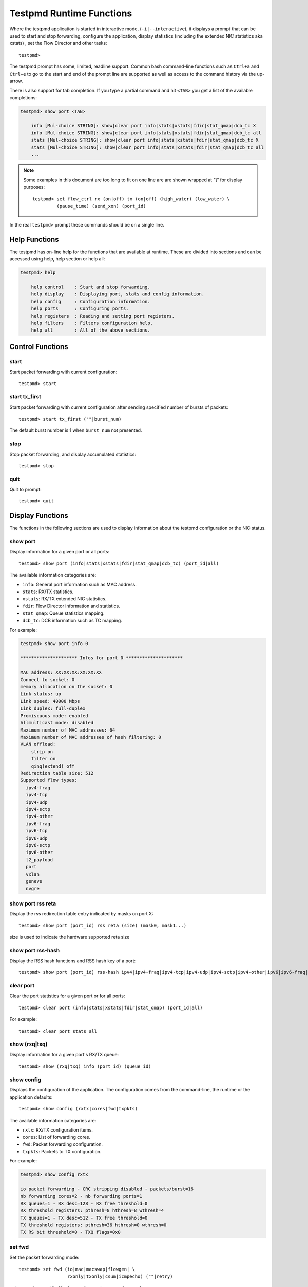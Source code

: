 ..  BSD LICENSE
    Copyright(c) 2010-2016 Intel Corporation. All rights reserved.
    All rights reserved.

    Redistribution and use in source and binary forms, with or without
    modification, are permitted provided that the following conditions
    are met:

    * Redistributions of source code must retain the above copyright
    notice, this list of conditions and the following disclaimer.
    * Redistributions in binary form must reproduce the above copyright
    notice, this list of conditions and the following disclaimer in
    the documentation and/or other materials provided with the
    distribution.
    * Neither the name of Intel Corporation nor the names of its
    contributors may be used to endorse or promote products derived
    from this software without specific prior written permission.

    THIS SOFTWARE IS PROVIDED BY THE COPYRIGHT HOLDERS AND CONTRIBUTORS
    "AS IS" AND ANY EXPRESS OR IMPLIED WARRANTIES, INCLUDING, BUT NOT
    LIMITED TO, THE IMPLIED WARRANTIES OF MERCHANTABILITY AND FITNESS FOR
    A PARTICULAR PURPOSE ARE DISCLAIMED. IN NO EVENT SHALL THE COPYRIGHT
    OWNER OR CONTRIBUTORS BE LIABLE FOR ANY DIRECT, INDIRECT, INCIDENTAL,
    SPECIAL, EXEMPLARY, OR CONSEQUENTIAL DAMAGES (INCLUDING, BUT NOT
    LIMITED TO, PROCUREMENT OF SUBSTITUTE GOODS OR SERVICES; LOSS OF USE,
    DATA, OR PROFITS; OR BUSINESS INTERRUPTION) HOWEVER CAUSED AND ON ANY
    THEORY OF LIABILITY, WHETHER IN CONTRACT, STRICT LIABILITY, OR TORT
    (INCLUDING NEGLIGENCE OR OTHERWISE) ARISING IN ANY WAY OUT OF THE USE
    OF THIS SOFTWARE, EVEN IF ADVISED OF THE POSSIBILITY OF SUCH DAMAGE.

.. _testpmd_runtime:

Testpmd Runtime Functions
=========================

Where the testpmd application is started in interactive mode, (``-i|--interactive``),
it displays a prompt that can be used to start and stop forwarding,
configure the application, display statistics (including the extended NIC
statistics aka xstats) , set the Flow Director and other tasks::

   testpmd>

The testpmd prompt has some, limited, readline support.
Common bash command-line functions such as ``Ctrl+a`` and ``Ctrl+e`` to go to the start and end of the prompt line are supported
as well as access to the command history via the up-arrow.

There is also support for tab completion.
If you type a partial command and hit ``<TAB>`` you get a list of the available completions:

.. code-block:: console

   testpmd> show port <TAB>

       info [Mul-choice STRING]: show|clear port info|stats|xstats|fdir|stat_qmap|dcb_tc X
       info [Mul-choice STRING]: show|clear port info|stats|xstats|fdir|stat_qmap|dcb_tc all
       stats [Mul-choice STRING]: show|clear port info|stats|xstats|fdir|stat_qmap|dcb_tc X
       stats [Mul-choice STRING]: show|clear port info|stats|xstats|fdir|stat_qmap|dcb_tc all
       ...


.. note::

   Some examples in this document are too long to fit on one line are are shown wrapped at `"\\"` for display purposes::

      testpmd> set flow_ctrl rx (on|off) tx (on|off) (high_water) (low_water) \
               (pause_time) (send_xon) (port_id)

In the real ``testpmd>`` prompt these commands should be on a single line.

Help Functions
--------------

The testpmd has on-line help for the functions that are available at runtime.
These are divided into sections and can be accessed using help, help section or help all:

.. code-block:: console

   testpmd> help

       help control    : Start and stop forwarding.
       help display    : Displaying port, stats and config information.
       help config     : Configuration information.
       help ports      : Configuring ports.
       help registers  : Reading and setting port registers.
       help filters    : Filters configuration help.
       help all        : All of the above sections.


Control Functions
-----------------

start
~~~~~

Start packet forwarding with current configuration::

   testpmd> start

start tx_first
~~~~~~~~~~~~~~

Start packet forwarding with current configuration after sending specified number of bursts of packets::

   testpmd> start tx_first (""|burst_num)

The default burst number is 1 when ``burst_num`` not presented.

stop
~~~~

Stop packet forwarding, and display accumulated statistics::

   testpmd> stop

quit
~~~~

Quit to prompt::

   testpmd> quit


Display Functions
-----------------

The functions in the following sections are used to display information about the
testpmd configuration or the NIC status.

show port
~~~~~~~~~

Display information for a given port or all ports::

   testpmd> show port (info|stats|xstats|fdir|stat_qmap|dcb_tc) (port_id|all)

The available information categories are:

* ``info``: General port information such as MAC address.

* ``stats``: RX/TX statistics.

* ``xstats``: RX/TX extended NIC statistics.

* ``fdir``: Flow Director information and statistics.

* ``stat_qmap``: Queue statistics mapping.

* ``dcb_tc``: DCB information such as TC mapping.

For example:

.. code-block:: console

   testpmd> show port info 0

   ********************* Infos for port 0 *********************

   MAC address: XX:XX:XX:XX:XX:XX
   Connect to socket: 0
   memory allocation on the socket: 0
   Link status: up
   Link speed: 40000 Mbps
   Link duplex: full-duplex
   Promiscuous mode: enabled
   Allmulticast mode: disabled
   Maximum number of MAC addresses: 64
   Maximum number of MAC addresses of hash filtering: 0
   VLAN offload:
       strip on
       filter on
       qinq(extend) off
   Redirection table size: 512
   Supported flow types:
     ipv4-frag
     ipv4-tcp
     ipv4-udp
     ipv4-sctp
     ipv4-other
     ipv6-frag
     ipv6-tcp
     ipv6-udp
     ipv6-sctp
     ipv6-other
     l2_payload
     port
     vxlan
     geneve
     nvgre

show port rss reta
~~~~~~~~~~~~~~~~~~

Display the rss redirection table entry indicated by masks on port X::

   testpmd> show port (port_id) rss reta (size) (mask0, mask1...)

size is used to indicate the hardware supported reta size

show port rss-hash
~~~~~~~~~~~~~~~~~~

Display the RSS hash functions and RSS hash key of a port::

   testpmd> show port (port_id) rss-hash ipv4|ipv4-frag|ipv4-tcp|ipv4-udp|ipv4-sctp|ipv4-other|ipv6|ipv6-frag|ipv6-tcp|ipv6-udp|ipv6-sctp|ipv6-other|l2-payload|ipv6-ex|ipv6-tcp-ex|ipv6-udp-ex [key]

clear port
~~~~~~~~~~

Clear the port statistics for a given port or for all ports::

   testpmd> clear port (info|stats|xstats|fdir|stat_qmap) (port_id|all)

For example::

   testpmd> clear port stats all

show (rxq|txq)
~~~~~~~~~~~~~~

Display information for a given port's RX/TX queue::

   testpmd> show (rxq|txq) info (port_id) (queue_id)

show config
~~~~~~~~~~~

Displays the configuration of the application.
The configuration comes from the command-line, the runtime or the application defaults::

   testpmd> show config (rxtx|cores|fwd|txpkts)

The available information categories are:

* ``rxtx``: RX/TX configuration items.

* ``cores``: List of forwarding cores.

* ``fwd``: Packet forwarding configuration.

* ``txpkts``: Packets to TX configuration.

For example:

.. code-block:: console

   testpmd> show config rxtx

   io packet forwarding - CRC stripping disabled - packets/burst=16
   nb forwarding cores=2 - nb forwarding ports=1
   RX queues=1 - RX desc=128 - RX free threshold=0
   RX threshold registers: pthresh=8 hthresh=8 wthresh=4
   TX queues=1 - TX desc=512 - TX free threshold=0
   TX threshold registers: pthresh=36 hthresh=0 wthresh=0
   TX RS bit threshold=0 - TXQ flags=0x0

set fwd
~~~~~~~

Set the packet forwarding mode::

   testpmd> set fwd (io|mac|macswap|flowgen| \
                     rxonly|txonly|csum|icmpecho) (""|retry)

``retry`` can be specified for forwarding engines except ``rx_only``.

The available information categories are:

* ``io``: Forwards packets "as-is" in I/O mode.
  This is the fastest possible forwarding operation as it does not access packets data.
  This is the default mode.

* ``mac``: Changes the source and the destination Ethernet addresses of packets before forwarding them.
  Default application behaviour is to set source Ethernet address to that of the transmitting interface, and destination
  address to a dummy value (set during init). The user may specify a target destination Ethernet address via the 'eth-peer' or
  'eth-peer-configfile' command-line options. It is not currently possible to specify a specific source Ethernet address.

* ``macswap``: MAC swap forwarding mode.
  Swaps the source and the destination Ethernet addresses of packets before forwarding them.

* ``flowgen``: Multi-flow generation mode.
  Originates a number of flows (with varying destination IP addresses), and terminate receive traffic.

* ``rxonly``: Receives packets but doesn't transmit them.

* ``txonly``: Generates and transmits packets without receiving any.

* ``csum``: Changes the checksum field with hardware or software methods depending on the offload flags on the packet.

* ``icmpecho``: Receives a burst of packets, lookup for IMCP echo requests and, if any, send back ICMP echo replies.

* ``ieee1588``: Demonstrate L2 IEEE1588 V2 PTP timestamping for RX and TX. Requires ``CONFIG_RTE_LIBRTE_IEEE1588=y``.

Note: TX timestamping is only available in the "Full Featured" TX path. To force ``testpmd`` into this mode set ``--txqflags=0``.

Example::

   testpmd> set fwd rxonly

   Set rxonly packet forwarding mode


read rxd
~~~~~~~~

Display an RX descriptor for a port RX queue::

   testpmd> read rxd (port_id) (queue_id) (rxd_id)

For example::

   testpmd> read rxd 0 0 4
        0x0000000B - 0x001D0180 / 0x0000000B - 0x001D0180

read txd
~~~~~~~~

Display a TX descriptor for a port TX queue::

   testpmd> read txd (port_id) (queue_id) (txd_id)

For example::

   testpmd> read txd 0 0 4
        0x00000001 - 0x24C3C440 / 0x000F0000 - 0x2330003C


Configuration Functions
-----------------------

The testpmd application can be configured from the runtime as well as from the command-line.

This section details the available configuration functions that are available.

.. note::

   Configuration changes only become active when forwarding is started/restarted.

set default
~~~~~~~~~~~

Reset forwarding to the default configuration::

   testpmd> set default

set verbose
~~~~~~~~~~~

Set the debug verbosity level::

   testpmd> set verbose (level)

Currently the only available levels are 0 (silent except for error) and 1 (fully verbose).

set nbport
~~~~~~~~~~

Set the number of ports used by the application:

set nbport (num)

This is equivalent to the ``--nb-ports`` command-line option.

set nbcore
~~~~~~~~~~

Set the number of cores used by the application::

   testpmd> set nbcore (num)

This is equivalent to the ``--nb-cores`` command-line option.

.. note::

   The number of cores used must not be greater than number of ports used multiplied by the number of queues per port.

set coremask
~~~~~~~~~~~~

Set the forwarding cores hexadecimal mask::

   testpmd> set coremask (mask)

This is equivalent to the ``--coremask`` command-line option.

.. note::

   The master lcore is reserved for command line parsing only and cannot be masked on for packet forwarding.

set portmask
~~~~~~~~~~~~

Set the forwarding ports hexadecimal mask::

   testpmd> set portmask (mask)

This is equivalent to the ``--portmask`` command-line option.

set burst
~~~~~~~~~

Set number of packets per burst::

   testpmd> set burst (num)

This is equivalent to the ``--burst command-line`` option.

When retry is enabled, the transmit delay time and number of retries can also be set::

   testpmd> set burst tx delay (microseconds) retry (num)

set txpkts
~~~~~~~~~~

Set the length of each segment of the TX-ONLY packets or length of packet for FLOWGEN mode::

   testpmd> set txpkts (x[,y]*)

Where x[,y]* represents a CSV list of values, without white space.

set txsplit
~~~~~~~~~~~

Set the split policy for the TX packets, applicable for TX-ONLY and CSUM forwarding modes::

   testpmd> set txsplit (off|on|rand)

Where:

* ``off`` disable packet copy & split for CSUM mode.

* ``on`` split outgoing packet into multiple segments. Size of each segment
  and number of segments per packet is determined by ``set txpkts`` command
  (see above).

* ``rand`` same as 'on', but number of segments per each packet is a random value between 1 and total number of segments.

set corelist
~~~~~~~~~~~~

Set the list of forwarding cores::

   testpmd> set corelist (x[,y]*)

For example, to change the forwarding cores:

.. code-block:: console

   testpmd> set corelist 3,1
   testpmd> show config fwd

   io packet forwarding - ports=2 - cores=2 - streams=2 - NUMA support disabled
   Logical Core 3 (socket 0) forwards packets on 1 streams:
   RX P=0/Q=0 (socket 0) -> TX P=1/Q=0 (socket 0) peer=02:00:00:00:00:01
   Logical Core 1 (socket 0) forwards packets on 1 streams:
   RX P=1/Q=0 (socket 0) -> TX P=0/Q=0 (socket 0) peer=02:00:00:00:00:00

.. note::

   The cores are used in the same order as specified on the command line.

set portlist
~~~~~~~~~~~~

Set the list of forwarding ports::

   testpmd> set portlist (x[,y]*)

For example, to change the port forwarding:

.. code-block:: console

   testpmd> set portlist 0,2,1,3
   testpmd> show config fwd

   io packet forwarding - ports=4 - cores=1 - streams=4
   Logical Core 3 (socket 0) forwards packets on 4 streams:
   RX P=0/Q=0 (socket 0) -> TX P=2/Q=0 (socket 0) peer=02:00:00:00:00:01
   RX P=2/Q=0 (socket 0) -> TX P=0/Q=0 (socket 0) peer=02:00:00:00:00:00
   RX P=1/Q=0 (socket 0) -> TX P=3/Q=0 (socket 0) peer=02:00:00:00:00:03
   RX P=3/Q=0 (socket 0) -> TX P=1/Q=0 (socket 0) peer=02:00:00:00:00:02

set tx loopback
~~~~~~~~~~~~~~~

Enable/disable tx loopback::

   testpmd> set tx loopback (port_id) (on|off)

set drop enable
~~~~~~~~~~~~~~~

set drop enable bit for all queues::

   testpmd> set all queues drop (port_id) (on|off)

set split drop enable (for VF)
~~~~~~~~~~~~~~~~~~~~~~~~~~~~~~

set split drop enable bit for VF from PF::

   testpmd> set vf split drop (port_id) (vf_id) (on|off)

set mac antispoof (for VF)
~~~~~~~~~~~~~~~~~~~~~~~~~~

Set mac antispoof for a VF from the PF::

   testpmd> set vf mac antispoof  (port_id) (vf_id) (on|off)

vlan set strip
~~~~~~~~~~~~~~

Set the VLAN strip on a port::

   testpmd> vlan set strip (on|off) (port_id)

vlan set stripq
~~~~~~~~~~~~~~~

Set the VLAN strip for a queue on a port::

   testpmd> vlan set stripq (on|off) (port_id,queue_id)

vlan set stripq (for VF)
~~~~~~~~~~~~~~~~~~~~~~~~

Set VLAN strip for all queues in a pool for a VF from the PF::

   testpmd> set vf vlan stripq (port_id) (vf_id) (on|off)

vlan set insert (for VF)
~~~~~~~~~~~~~~~~~~~~~~~~

Set VLAN insert for a VF from the PF::

   testpmd> set vf vlan insert (port_id) (vf_id) (vlan_id)

vlan set antispoof (for VF)
~~~~~~~~~~~~~~~~~~~~~~~~~~~

Set VLAN antispoof for a VF from the PF::

   testpmd> set vf vlan antispoof (port_id) (vf_id) (on|off)

vlan set filter
~~~~~~~~~~~~~~~

Set the VLAN filter on a port::

   testpmd> vlan set filter (on|off) (port_id)

vlan set qinq
~~~~~~~~~~~~~

Set the VLAN QinQ (extended queue in queue) on for a port::

   testpmd> vlan set qinq (on|off) (port_id)

vlan set tpid
~~~~~~~~~~~~~

Set the inner or outer VLAN TPID for packet filtering on a port::

   testpmd> vlan set (inner|outer) tpid (value) (port_id)

.. note::

   TPID value must be a 16-bit number (value <= 65536).

rx_vlan add
~~~~~~~~~~~

Add a VLAN ID, or all identifiers, to the set of VLAN identifiers filtered by port ID::

   testpmd> rx_vlan add (vlan_id|all) (port_id)

.. note::

   VLAN filter must be set on that port. VLAN ID < 4096.
   Depending on the NIC used, number of vlan_ids may be limited to the maximum entries
   in VFTA table. This is important if enabling all vlan_ids.

rx_vlan rm
~~~~~~~~~~

Remove a VLAN ID, or all identifiers, from the set of VLAN identifiers filtered by port ID::

   testpmd> rx_vlan rm (vlan_id|all) (port_id)

rx_vlan add (for VF)
~~~~~~~~~~~~~~~~~~~~

Add a VLAN ID, to the set of VLAN identifiers filtered for VF(s) for port ID::

   testpmd> rx_vlan add (vlan_id) port (port_id) vf (vf_mask)

rx_vlan rm (for VF)
~~~~~~~~~~~~~~~~~~~

Remove a VLAN ID, from the set of VLAN identifiers filtered for VF(s) for port ID::

   testpmd> rx_vlan rm (vlan_id) port (port_id) vf (vf_mask)

tunnel_filter add
~~~~~~~~~~~~~~~~~

Add a tunnel filter on a port::

   testpmd> tunnel_filter add (port_id) (outer_mac) (inner_mac) (ip_addr) \
            (inner_vlan) (vxlan|nvgre|ipingre) (imac-ivlan|imac-ivlan-tenid|\
            imac-tenid|imac|omac-imac-tenid|oip|iip) (tenant_id) (queue_id)

The available information categories are:

* ``vxlan``: Set tunnel type as VXLAN.

* ``nvgre``: Set tunnel type as NVGRE.

* ``ipingre``: Set tunnel type as IP-in-GRE.

* ``imac-ivlan``: Set filter type as Inner MAC and VLAN.

* ``imac-ivlan-tenid``: Set filter type as Inner MAC, VLAN and tenant ID.

* ``imac-tenid``: Set filter type as Inner MAC and tenant ID.

* ``imac``: Set filter type as Inner MAC.

* ``omac-imac-tenid``: Set filter type as Outer MAC, Inner MAC and tenant ID.

* ``oip``: Set filter type as Outer IP.

* ``iip``: Set filter type as Inner IP.

Example::

   testpmd> tunnel_filter add 0 68:05:CA:28:09:82 00:00:00:00:00:00 \
            192.168.2.2 0 ipingre oip 1 1

   Set an IP-in-GRE tunnel on port 0, and the filter type is Outer IP.

tunnel_filter remove
~~~~~~~~~~~~~~~~~~~~

Remove a tunnel filter on a port::

   testpmd> tunnel_filter rm (port_id) (outer_mac) (inner_mac) (ip_addr) \
            (inner_vlan) (vxlan|nvgre|ipingre) (imac-ivlan|imac-ivlan-tenid|\
            imac-tenid|imac|omac-imac-tenid|oip|iip) (tenant_id) (queue_id)

rx_vxlan_port add
~~~~~~~~~~~~~~~~~

Add an UDP port for VXLAN packet filter on a port::

   testpmd> rx_vxlan_port add (udp_port) (port_id)

rx_vxlan_port remove
~~~~~~~~~~~~~~~~~~~~

Remove an UDP port for VXLAN packet filter on a port::

   testpmd> rx_vxlan_port rm (udp_port) (port_id)

tx_vlan set
~~~~~~~~~~~

Set hardware insertion of VLAN IDs in packets sent on a port::

   testpmd> tx_vlan set (port_id) vlan_id[, vlan_id_outer]

For example, set a single VLAN ID (5) insertion on port 0::

   tx_vlan set 0 5

Or, set double VLAN ID (inner: 2, outer: 3) insertion on port 1::

   tx_vlan set 1 2 3


tx_vlan set pvid
~~~~~~~~~~~~~~~~

Set port based hardware insertion of VLAN ID in packets sent on a port::

   testpmd> tx_vlan set pvid (port_id) (vlan_id) (on|off)

tx_vlan reset
~~~~~~~~~~~~~

Disable hardware insertion of a VLAN header in packets sent on a port::

   testpmd> tx_vlan reset (port_id)

csum set
~~~~~~~~

Select hardware or software calculation of the checksum when
transmitting a packet using the ``csum`` forwarding engine::

   testpmd> csum set (ip|udp|tcp|sctp|outer-ip) (hw|sw) (port_id)

Where:

* ``ip|udp|tcp|sctp`` always relate to  the inner layer.

* ``outer-ip`` relates to the outer IP layer (only for IPv4) in the case where the packet is recognized
  as a tunnel packet by the forwarding engine (vxlan, gre and ipip are
  supported). See also the ``csum parse-tunnel`` command.

.. note::

   Check the NIC Datasheet for hardware limits.

csum parse-tunnel
~~~~~~~~~~~~~~~~~

Define how tunneled packets should be handled by the csum forward
engine::

   testpmd> csum parse-tunnel (on|off) (tx_port_id)

If enabled, the csum forward engine will try to recognize supported
tunnel headers (vxlan, gre, ipip).

If disabled, treat tunnel packets as non-tunneled packets (a inner
header is handled as a packet payload).

.. note::

   The port argument is the TX port like in the ``csum set`` command.

Example:

Consider a packet in packet like the following::

   eth_out/ipv4_out/udp_out/vxlan/eth_in/ipv4_in/tcp_in

* If parse-tunnel is enabled, the ``ip|udp|tcp|sctp`` parameters of ``csum set``
  command relate to the inner headers (here ``ipv4_in`` and ``tcp_in``), and the
  ``outer-ip parameter`` relates to the outer headers (here ``ipv4_out``).

* If parse-tunnel is disabled, the ``ip|udp|tcp|sctp`` parameters of ``csum  set``
   command relate to the outer headers, here ``ipv4_out`` and ``udp_out``.

csum show
~~~~~~~~~

Display tx checksum offload configuration::

   testpmd> csum show (port_id)

tso set
~~~~~~~

Enable TCP Segmentation Offload (TSO) in the ``csum`` forwarding engine::

   testpmd> tso set (segsize) (port_id)

.. note::

   Check the NIC datasheet for hardware limits.

tso show
~~~~~~~~

Display the status of TCP Segmentation Offload::

   testpmd> tso show (port_id)

mac_addr add
~~~~~~~~~~~~

Add an alternative MAC address to a port::

   testpmd> mac_addr add (port_id) (XX:XX:XX:XX:XX:XX)

mac_addr remove
~~~~~~~~~~~~~~~

Remove a MAC address from a port::

   testpmd> mac_addr remove (port_id) (XX:XX:XX:XX:XX:XX)

mac_addr add (for VF)
~~~~~~~~~~~~~~~~~~~~~

Add an alternative MAC address for a VF to a port::

   testpmd> mac_add add port (port_id) vf (vf_id) (XX:XX:XX:XX:XX:XX)

mac_addr set (for VF)
~~~~~~~~~~~~~~~~~~~~~

Set the MAC address for a VF from the PF::

   testpmd> set vf mac addr (port_id) (vf_id) (XX:XX:XX:XX:XX:XX)

set port-uta
~~~~~~~~~~~~

Set the unicast hash filter(s) on/off for a port::

   testpmd> set port (port_id) uta (XX:XX:XX:XX:XX:XX|all) (on|off)

set promisc
~~~~~~~~~~~

Set the promiscuous mode on for a port or for all ports.
In promiscuous mode packets are not dropped if they aren't for the specified MAC address::

   testpmd> set promisc (port_id|all) (on|off)

set allmulti
~~~~~~~~~~~~

Set the allmulti mode for a port or for all ports::

   testpmd> set allmulti (port_id|all) (on|off)

Same as the ifconfig (8) option. Controls how multicast packets are handled.

set flow_ctrl rx
~~~~~~~~~~~~~~~~

Set the link flow control parameter on a port::

   testpmd> set flow_ctrl rx (on|off) tx (on|off) (high_water) (low_water) \
            (pause_time) (send_xon) mac_ctrl_frame_fwd (on|off) \
	    autoneg (on|off) (port_id)

Where:

* ``high_water`` (integer): High threshold value to trigger XOFF.

* ``low_water`` (integer): Low threshold value to trigger XON.

* ``pause_time`` (integer): Pause quota in the Pause frame.

* ``send_xon`` (0/1): Send XON frame.

* ``mac_ctrl_frame_fwd``: Enable receiving MAC control frames.

* ``autoneg``: Change the auto-negotiation para mete.

set pfc_ctrl rx
~~~~~~~~~~~~~~~

Set the priority flow control parameter on a port::

   testpmd> set pfc_ctrl rx (on|off) tx (on|off) (high_water) (low_water) \
            (pause_time) (priority) (port_id)

Where:

* ``high_water`` (integer): High threshold value.

* ``low_water`` (integer): Low threshold value.

* ``pause_time`` (integer): Pause quota in the Pause frame.

* ``priority`` (0-7): VLAN User Priority.

set stat_qmap
~~~~~~~~~~~~~

Set statistics mapping (qmapping 0..15) for RX/TX queue on port::

   testpmd> set stat_qmap (tx|rx) (port_id) (queue_id) (qmapping)

For example, to set rx queue 2 on port 0 to mapping 5::

   testpmd>set stat_qmap rx 0 2 5

set port - rx/tx (for VF)
~~~~~~~~~~~~~~~~~~~~~~~~~

Set VF receive/transmit from a port::

   testpmd> set port (port_id) vf (vf_id) (rx|tx) (on|off)

set port - mac address filter (for VF)
~~~~~~~~~~~~~~~~~~~~~~~~~~~~~~~~~~~~~~

Add/Remove unicast or multicast MAC addr filter for a VF::

   testpmd> set port (port_id) vf (vf_id) (mac_addr) \
            (exact-mac|exact-mac-vlan|hashmac|hashmac-vlan) (on|off)

set port - rx mode(for VF)
~~~~~~~~~~~~~~~~~~~~~~~~~~

Set the VF receive mode of a port::

   testpmd> set port (port_id) vf (vf_id) \
            rxmode (AUPE|ROPE|BAM|MPE) (on|off)

The available receive modes are:

* ``AUPE``: Accepts untagged VLAN.

* ``ROPE``: Accepts unicast hash.

* ``BAM``: Accepts broadcast packets.

* ``MPE``: Accepts all multicast packets.

set port - tx_rate (for Queue)
~~~~~~~~~~~~~~~~~~~~~~~~~~~~~~

Set TX rate limitation for a queue on a port::

   testpmd> set port (port_id) queue (queue_id) rate (rate_value)

set port - tx_rate (for VF)
~~~~~~~~~~~~~~~~~~~~~~~~~~~

Set TX rate limitation for queues in VF on a port::

   testpmd> set port (port_id) vf (vf_id) rate (rate_value) queue_mask (queue_mask)

set port - mirror rule
~~~~~~~~~~~~~~~~~~~~~~

Set pool or vlan type mirror rule for a port::

   testpmd> set port (port_id) mirror-rule (rule_id) \
            (pool-mirror-up|pool-mirror-down|vlan-mirror) \
            (poolmask|vlanid[,vlanid]*) dst-pool (pool_id) (on|off)

Set link mirror rule for a port::

   testpmd> set port (port_id) mirror-rule (rule_id) \
           (uplink-mirror|downlink-mirror) dst-pool (pool_id) (on|off)

For example to enable mirror traffic with vlan 0,1 to pool 0::

   set port 0 mirror-rule 0 vlan-mirror 0,1 dst-pool 0 on

reset port - mirror rule
~~~~~~~~~~~~~~~~~~~~~~~~

Reset a mirror rule for a port::

   testpmd> reset port (port_id) mirror-rule (rule_id)

set flush_rx
~~~~~~~~~~~~

Set the flush on RX streams before forwarding.
The default is flush ``on``.
Mainly used with PCAP drivers to turn off the default behavior of flushing the first 512 packets on RX streams::

   testpmd> set flush_rx off

set bypass mode
~~~~~~~~~~~~~~~

Set the bypass mode for the lowest port on bypass enabled NIC::

   testpmd> set bypass mode (normal|bypass|isolate) (port_id)

set bypass event
~~~~~~~~~~~~~~~~

Set the event required to initiate specified bypass mode for the lowest port on a bypass enabled::

   testpmd> set bypass event (timeout|os_on|os_off|power_on|power_off) \
            mode (normal|bypass|isolate) (port_id)

Where:

* ``timeout``: Enable bypass after watchdog timeout.

* ``os_on``: Enable bypass when OS/board is powered on.

* ``os_off``: Enable bypass when OS/board is powered off.

* ``power_on``: Enable bypass when power supply is turned on.

* ``power_off``: Enable bypass when power supply is turned off.


set bypass timeout
~~~~~~~~~~~~~~~~~~

Set the bypass watchdog timeout to ``n`` seconds where 0 = instant::

   testpmd> set bypass timeout (0|1.5|2|3|4|8|16|32)

show bypass config
~~~~~~~~~~~~~~~~~~

Show the bypass configuration for a bypass enabled NIC using the lowest port on the NIC::

   testpmd> show bypass config (port_id)

set link up
~~~~~~~~~~~

Set link up for a port::

   testpmd> set link-up port (port id)

set link down
~~~~~~~~~~~~~

Set link down for a port::

   testpmd> set link-down port (port id)

E-tag set
~~~~~~~~~

Enable E-tag insertion for a VF on a port::

   testpmd> E-tag set insertion on port-tag-id (value) port (port_id) vf (vf_id)

Disable E-tag insertion for a VF on a port::

   testpmd> E-tag set insertion off port (port_id) vf (vf_id)

Enable/disable E-tag stripping on a port::

   testpmd> E-tag set stripping (on|off) port (port_id)

Enable/disable E-tag based forwarding on a port::

   testpmd> E-tag set forwarding (on|off) port (port_id)

Add an E-tag forwarding filter on a port::

   testpmd> E-tag set filter add e-tag-id (value) dst-pool (pool_id) port (port_id)

Delete an E-tag forwarding filter on a port::
   testpmd> E-tag set filter del e-tag-id (value) port (port_id)


Port Functions
--------------

The following sections show functions for configuring ports.

.. note::

   Port configuration changes only become active when forwarding is started/restarted.

port attach
~~~~~~~~~~~

Attach a port specified by pci address or virtual device args::

   testpmd> port attach (identifier)

To attach a new pci device, the device should be recognized by kernel first.
Then it should be moved under DPDK management.
Finally the port can be attached to testpmd.

For example, to move a pci device using ixgbe under DPDK management:

.. code-block:: console

   # Check the status of the available devices.
   ./tools/dpdk-devbind.py --status

   Network devices using DPDK-compatible driver
   ============================================
   <none>

   Network devices using kernel driver
   ===================================
   0000:0a:00.0 '82599ES 10-Gigabit' if=eth2 drv=ixgbe unused=


   # Bind the device to igb_uio.
   sudo ./tools/dpdk-devbind.py -b igb_uio 0000:0a:00.0


   # Recheck the status of the devices.
   ./tools/dpdk-devbind.py --status
   Network devices using DPDK-compatible driver
   ============================================
   0000:0a:00.0 '82599ES 10-Gigabit' drv=igb_uio unused=

To attach a port created by virtual device, above steps are not needed.

For example, to attach a port whose pci address is 0000:0a:00.0.

.. code-block:: console

   testpmd> port attach 0000:0a:00.0
   Attaching a new port...
   EAL: PCI device 0000:0a:00.0 on NUMA socket -1
   EAL:   probe driver: 8086:10fb rte_ixgbe_pmd
   EAL:   PCI memory mapped at 0x7f83bfa00000
   EAL:   PCI memory mapped at 0x7f83bfa80000
   PMD: eth_ixgbe_dev_init(): MAC: 2, PHY: 18, SFP+: 5
   PMD: eth_ixgbe_dev_init(): port 0 vendorID=0x8086 deviceID=0x10fb
   Port 0 is attached. Now total ports is 1
   Done

For example, to attach a port created by pcap PMD.

.. code-block:: console

   testpmd> port attach net_pcap0
   Attaching a new port...
   PMD: Initializing pmd_pcap for net_pcap0
   PMD: Creating pcap-backed ethdev on numa socket 0
   Port 0 is attached. Now total ports is 1
   Done

In this case, identifier is ``net_pcap0``.
This identifier format is the same as ``--vdev`` format of DPDK applications.

For example, to re-attach a bonded port which has been previously detached,
the mode and slave parameters must be given.

.. code-block:: console

   testpmd> port attach net_bond_0,mode=0,slave=1
   Attaching a new port...
   EAL: Initializing pmd_bond for net_bond_0
   EAL: Create bonded device net_bond_0 on port 0 in mode 0 on socket 0.
   Port 0 is attached. Now total ports is 1
   Done


port detach
~~~~~~~~~~~

Detach a specific port::

   testpmd> port detach (port_id)

Before detaching a port, the port should be stopped and closed.

For example, to detach a pci device port 0.

.. code-block:: console

   testpmd> port stop 0
   Stopping ports...
   Done
   testpmd> port close 0
   Closing ports...
   Done

   testpmd> port detach 0
   Detaching a port...
   EAL: PCI device 0000:0a:00.0 on NUMA socket -1
   EAL:   remove driver: 8086:10fb rte_ixgbe_pmd
   EAL:   PCI memory unmapped at 0x7f83bfa00000
   EAL:   PCI memory unmapped at 0x7f83bfa80000
   Done


For example, to detach a virtual device port 0.

.. code-block:: console

   testpmd> port stop 0
   Stopping ports...
   Done
   testpmd> port close 0
   Closing ports...
   Done

   testpmd> port detach 0
   Detaching a port...
   PMD: Closing pcap ethdev on numa socket 0
   Port 'net_pcap0' is detached. Now total ports is 0
   Done

To remove a pci device completely from the system, first detach the port from testpmd.
Then the device should be moved under kernel management.
Finally the device can be removed using kernel pci hotplug functionality.

For example, to move a pci device under kernel management:

.. code-block:: console

   sudo ./tools/dpdk-devbind.py -b ixgbe 0000:0a:00.0

   ./tools/dpdk-devbind.py --status

   Network devices using DPDK-compatible driver
   ============================================
   <none>

   Network devices using kernel driver
   ===================================
   0000:0a:00.0 '82599ES 10-Gigabit' if=eth2 drv=ixgbe unused=igb_uio

To remove a port created by a virtual device, above steps are not needed.

port start
~~~~~~~~~~

Start all ports or a specific port::

   testpmd> port start (port_id|all)

port stop
~~~~~~~~~

Stop all ports or a specific port::

   testpmd> port stop (port_id|all)

port close
~~~~~~~~~~

Close all ports or a specific port::

   testpmd> port close (port_id|all)

port start/stop queue
~~~~~~~~~~~~~~~~~~~~~

Start/stop a rx/tx queue on a specific port::

   testpmd> port (port_id) (rxq|txq) (queue_id) (start|stop)

Only take effect when port is started.

port config - speed
~~~~~~~~~~~~~~~~~~~

Set the speed and duplex mode for all ports or a specific port::

   testpmd> port config (port_id|all) speed (10|100|1000|10000|25000|40000|50000|100000|auto) \
            duplex (half|full|auto)

port config - queues/descriptors
~~~~~~~~~~~~~~~~~~~~~~~~~~~~~~~~

Set number of queues/descriptors for rxq, txq, rxd and txd::

   testpmd> port config all (rxq|txq|rxd|txd) (value)

This is equivalent to the ``--rxq``, ``--txq``, ``--rxd`` and ``--txd`` command-line options.

port config - max-pkt-len
~~~~~~~~~~~~~~~~~~~~~~~~~

Set the maximum packet length::

   testpmd> port config all max-pkt-len (value)

This is equivalent to the ``--max-pkt-len`` command-line option.

port config - CRC Strip
~~~~~~~~~~~~~~~~~~~~~~~

Set hardware CRC stripping on or off for all ports::

   testpmd> port config all crc-strip (on|off)

CRC stripping is off by default.

The ``on`` option is equivalent to the ``--crc-strip`` command-line option.

port config - scatter
~~~~~~~~~~~~~~~~~~~~~~~

Set RX scatter mode on or off for all ports::

   testpmd> port config all scatter (on|off)

RX scatter mode is off by default.

The ``on`` option is equivalent to the ``--enable-scatter`` command-line option.

port config - TX queue flags
~~~~~~~~~~~~~~~~~~~~~~~~~~~~~~

Set a hexadecimal bitmap of TX queue flags for all ports::

   testpmd> port config all txqflags value

This command is equivalent to the ``--txqflags`` command-line option.

port config - RX Checksum
~~~~~~~~~~~~~~~~~~~~~~~~~

Set hardware RX checksum offload to on or off for all ports::

   testpmd> port config all rx-cksum (on|off)

Checksum offload is off by default.

The ``on`` option is equivalent to the ``--enable-rx-cksum`` command-line option.

port config - VLAN
~~~~~~~~~~~~~~~~~~

Set hardware VLAN on or off for all ports::

   testpmd> port config all hw-vlan (on|off)

Hardware VLAN is on by default.

The ``off`` option is equivalent to the ``--disable-hw-vlan`` command-line option.

port config - VLAN filter
~~~~~~~~~~~~~~~~~~~~~~~~~

Set hardware VLAN filter on or off for all ports::

   testpmd> port config all hw-vlan-filter (on|off)

Hardware VLAN filter is on by default.

The ``off`` option is equivalent to the ``--disable-hw-vlan-filter`` command-line option.

port config - VLAN strip
~~~~~~~~~~~~~~~~~~~~~~~~

Set hardware VLAN strip on or off for all ports::

   testpmd> port config all hw-vlan-strip (on|off)

Hardware VLAN strip is on by default.

The ``off`` option is equivalent to the ``--disable-hw-vlan-strip`` command-line option.

port config - VLAN extend
~~~~~~~~~~~~~~~~~~~~~~~~~

Set hardware VLAN extend on or off for all ports::

   testpmd> port config all hw-vlan-extend (on|off)

Hardware VLAN extend is off by default.

The ``off`` option is equivalent to the ``--disable-hw-vlan-extend`` command-line option.

port config - Drop Packets
~~~~~~~~~~~~~~~~~~~~~~~~~~

Set packet drop for packets with no descriptors on or off for all ports::

   testpmd> port config all drop-en (on|off)

Packet dropping for packets with no descriptors is off by default.

The ``on`` option is equivalent to the ``--enable-drop-en`` command-line option.

port config - RSS
~~~~~~~~~~~~~~~~~

Set the RSS (Receive Side Scaling) mode on or off::

   testpmd> port config all rss (all|ip|tcp|udp|sctp|ether|port|vxlan|geneve|nvgre|none)

RSS is on by default.

The ``none`` option is equivalent to the ``--disable-rss`` command-line option.

port config - RSS Reta
~~~~~~~~~~~~~~~~~~~~~~

Set the RSS (Receive Side Scaling) redirection table::

   testpmd> port config all rss reta (hash,queue)[,(hash,queue)]

port config - DCB
~~~~~~~~~~~~~~~~~

Set the DCB mode for an individual port::

   testpmd> port config (port_id) dcb vt (on|off) (traffic_class) pfc (on|off)

The traffic class should be 4 or 8.

port config - Burst
~~~~~~~~~~~~~~~~~~~

Set the number of packets per burst::

   testpmd> port config all burst (value)

This is equivalent to the ``--burst`` command-line option.

port config - Threshold
~~~~~~~~~~~~~~~~~~~~~~~

Set thresholds for TX/RX queues::

   testpmd> port config all (threshold) (value)

Where the threshold type can be:

* ``txpt:`` Set the prefetch threshold register of the TX rings, 0 <= value <= 255.

* ``txht:`` Set the host threshold register of the TX rings, 0 <= value <= 255.

* ``txwt:`` Set the write-back threshold register of the TX rings, 0 <= value <= 255.

* ``rxpt:`` Set the prefetch threshold register of the RX rings, 0 <= value <= 255.

* ``rxht:`` Set the host threshold register of the RX rings, 0 <= value <= 255.

* ``rxwt:`` Set the write-back threshold register of the RX rings, 0 <= value <= 255.

* ``txfreet:`` Set the transmit free threshold of the TX rings, 0 <= value <= txd.

* ``rxfreet:`` Set the transmit free threshold of the RX rings, 0 <= value <= rxd.

* ``txrst:`` Set the transmit RS bit threshold of TX rings, 0 <= value <= txd.

These threshold options are also available from the command-line.

port config - E-tag
~~~~~~~~~~~~~~~~~~~

Set the value of ether-type for E-tag::

   testpmd> port config (port_id|all) l2-tunnel E-tag ether-type (value)

Enable/disable the E-tag support::

   testpmd> port config (port_id|all) l2-tunnel E-tag (enable|disable)


Link Bonding Functions
----------------------

The Link Bonding functions make it possible to dynamically create and
manage link bonding devices from within testpmd interactive prompt.

create bonded device
~~~~~~~~~~~~~~~~~~~~

Create a new bonding device::

   testpmd> create bonded device (mode) (socket)

For example, to create a bonded device in mode 1 on socket 0::

   testpmd> create bonded 1 0
   created new bonded device (port X)

add bonding slave
~~~~~~~~~~~~~~~~~

Adds Ethernet device to a Link Bonding device::

   testpmd> add bonding slave (slave id) (port id)

For example, to add Ethernet device (port 6) to a Link Bonding device (port 10)::

   testpmd> add bonding slave 6 10


remove bonding slave
~~~~~~~~~~~~~~~~~~~~

Removes an Ethernet slave device from a Link Bonding device::

   testpmd> remove bonding slave (slave id) (port id)

For example, to remove Ethernet slave device (port 6) to a Link Bonding device (port 10)::

   testpmd> remove bonding slave 6 10

set bonding mode
~~~~~~~~~~~~~~~~

Set the Link Bonding mode of a Link Bonding device::

   testpmd> set bonding mode (value) (port id)

For example, to set the bonding mode of a Link Bonding device (port 10) to broadcast (mode 3)::

   testpmd> set bonding mode 3 10

set bonding primary
~~~~~~~~~~~~~~~~~~~

Set an Ethernet slave device as the primary device on a Link Bonding device::

   testpmd> set bonding primary (slave id) (port id)

For example, to set the Ethernet slave device (port 6) as the primary port of a Link Bonding device (port 10)::

   testpmd> set bonding primary 6 10

set bonding mac
~~~~~~~~~~~~~~~

Set the MAC address of a Link Bonding device::

   testpmd> set bonding mac (port id) (mac)

For example, to set the MAC address of a Link Bonding device (port 10) to 00:00:00:00:00:01::

   testpmd> set bonding mac 10 00:00:00:00:00:01

set bonding xmit_balance_policy
~~~~~~~~~~~~~~~~~~~~~~~~~~~~~~~

Set the transmission policy for a Link Bonding device when it is in Balance XOR mode::

   testpmd> set bonding xmit_balance_policy (port_id) (l2|l23|l34)

For example, set a Link Bonding device (port 10) to use a balance policy of layer 3+4 (IP addresses & UDP ports)::

   testpmd> set bonding xmit_balance_policy 10 l34


set bonding mon_period
~~~~~~~~~~~~~~~~~~~~~~

Set the link status monitoring polling period in milliseconds for a bonding device.

This adds support for PMD slave devices which do not support link status interrupts.
When the mon_period is set to a value greater than 0 then all PMD's which do not support
link status ISR will be queried every polling interval to check if their link status has changed::

   testpmd> set bonding mon_period (port_id) (value)

For example, to set the link status monitoring polling period of bonded device (port 5) to 150ms::

   testpmd> set bonding mon_period 5 150


show bonding config
~~~~~~~~~~~~~~~~~~~

Show the current configuration of a Link Bonding device::

   testpmd> show bonding config (port id)

For example,
to show the configuration a Link Bonding device (port 9) with 3 slave devices (1, 3, 4)
in balance mode with a transmission policy of layer 2+3::

   testpmd> show bonding config 9
        Bonding mode: 2
        Balance Xmit Policy: BALANCE_XMIT_POLICY_LAYER23
        Slaves (3): [1 3 4]
        Active Slaves (3): [1 3 4]
        Primary: [3]


Register Functions
------------------

The Register Functions can be used to read from and write to registers on the network card referenced by a port number.
This is mainly useful for debugging purposes.
Reference should be made to the appropriate datasheet for the network card for details on the register addresses
and fields that can be accessed.

read reg
~~~~~~~~

Display the value of a port register::

   testpmd> read reg (port_id) (address)

For example, to examine the Flow Director control register (FDIRCTL, 0x0000EE000) on an Intel 82599 10 GbE Controller::

   testpmd> read reg 0 0xEE00
   port 0 PCI register at offset 0xEE00: 0x4A060029 (1241907241)

read regfield
~~~~~~~~~~~~~

Display a port register bit field::

   testpmd> read regfield (port_id) (address) (bit_x) (bit_y)

For example, reading the lowest two bits from the register in the example above::

   testpmd> read regfield 0 0xEE00 0 1
   port 0 PCI register at offset 0xEE00: bits[0, 1]=0x1 (1)

read regbit
~~~~~~~~~~~

Display a single port register bit::

   testpmd> read regbit (port_id) (address) (bit_x)

For example, reading the lowest bit from the register in the example above::

   testpmd> read regbit 0 0xEE00 0
   port 0 PCI register at offset 0xEE00: bit 0=1

write reg
~~~~~~~~~

Set the value of a port register::

   testpmd> write reg (port_id) (address) (value)

For example, to clear a register::

   testpmd> write reg 0 0xEE00 0x0
   port 0 PCI register at offset 0xEE00: 0x00000000 (0)

write regfield
~~~~~~~~~~~~~~

Set bit field of a port register::

   testpmd> write regfield (port_id) (address) (bit_x) (bit_y) (value)

For example, writing to the register cleared in the example above::

   testpmd> write regfield 0 0xEE00 0 1 2
   port 0 PCI register at offset 0xEE00: 0x00000002 (2)

write regbit
~~~~~~~~~~~~

Set single bit value of a port register::

   testpmd> write regbit (port_id) (address) (bit_x) (value)

For example, to set the high bit in the register from the example above::

   testpmd> write regbit 0 0xEE00 31 1
   port 0 PCI register at offset 0xEE00: 0x8000000A (2147483658)


Filter Functions
----------------

This section details the available filter functions that are available.

Note these functions interface the deprecated legacy filtering framework,
superseded by *rte_flow*. See `Flow rules management`_.

ethertype_filter
~~~~~~~~~~~~~~~~~~~~

Add or delete a L2 Ethertype filter, which identify packets by their L2 Ethertype mainly assign them to a receive queue::

   ethertype_filter (port_id) (add|del) (mac_addr|mac_ignr) (mac_address) \
                    ethertype (ether_type) (drop|fwd) queue (queue_id)

The available information parameters are:

* ``port_id``: The port which the Ethertype filter assigned on.

* ``mac_addr``: Compare destination mac address.

* ``mac_ignr``: Ignore destination mac address match.

* ``mac_address``: Destination mac address to match.

* ``ether_type``: The EtherType value want to match,
  for example 0x0806 for ARP packet. 0x0800 (IPv4) and 0x86DD (IPv6) are invalid.

* ``queue_id``: The receive queue associated with this EtherType filter.
  It is meaningless when deleting or dropping.

Example, to add/remove an ethertype filter rule::

   testpmd> ethertype_filter 0 add mac_ignr 00:11:22:33:44:55 \
                             ethertype 0x0806 fwd queue 3

   testpmd> ethertype_filter 0 del mac_ignr 00:11:22:33:44:55 \
                             ethertype 0x0806 fwd queue 3

2tuple_filter
~~~~~~~~~~~~~~~~~

Add or delete a 2-tuple filter,
which identifies packets by specific protocol and destination TCP/UDP port
and forwards packets into one of the receive queues::

   2tuple_filter (port_id) (add|del) dst_port (dst_port_value) \
                 protocol (protocol_value) mask (mask_value) \
                 tcp_flags (tcp_flags_value) priority (prio_value) \
                 queue (queue_id)

The available information parameters are:

* ``port_id``: The port which the 2-tuple filter assigned on.

* ``dst_port_value``: Destination port in L4.

* ``protocol_value``: IP L4 protocol.

* ``mask_value``: Participates in the match or not by bit for field above, 1b means participate.

* ``tcp_flags_value``: TCP control bits. The non-zero value is invalid, when the pro_value is not set to 0x06 (TCP).

* ``prio_value``: Priority of this filter.

* ``queue_id``: The receive queue associated with this 2-tuple filter.

Example, to add/remove an 2tuple filter rule::

   testpmd> 2tuple_filter 0 add dst_port 32 protocol 0x06 mask 0x03 \
                          tcp_flags 0x02 priority 3 queue 3

   testpmd> 2tuple_filter 0 del dst_port 32 protocol 0x06 mask 0x03 \
                          tcp_flags 0x02 priority 3 queue 3

5tuple_filter
~~~~~~~~~~~~~~~~~

Add or delete a 5-tuple filter,
which consists of a 5-tuple (protocol, source and destination IP addresses, source and destination TCP/UDP/SCTP port)
and routes packets into one of the receive queues::

   5tuple_filter (port_id) (add|del) dst_ip (dst_address) src_ip \
                 (src_address) dst_port (dst_port_value) \
                 src_port (src_port_value) protocol (protocol_value) \
                 mask (mask_value) tcp_flags (tcp_flags_value) \
                 priority (prio_value) queue (queue_id)

The available information parameters are:

* ``port_id``: The port which the 5-tuple filter assigned on.

* ``dst_address``: Destination IP address.

* ``src_address``: Source IP address.

* ``dst_port_value``: TCP/UDP destination port.

* ``src_port_value``: TCP/UDP source port.

* ``protocol_value``: L4 protocol.

* ``mask_value``: Participates in the match or not by bit for field above, 1b means participate

* ``tcp_flags_value``: TCP control bits. The non-zero value is invalid, when the protocol_value is not set to 0x06 (TCP).

* ``prio_value``: The priority of this filter.

* ``queue_id``: The receive queue associated with this 5-tuple filter.

Example, to add/remove an 5tuple filter rule::

   testpmd> 5tuple_filter 0 add dst_ip 2.2.2.5 src_ip 2.2.2.4 \
            dst_port 64 src_port 32 protocol 0x06 mask 0x1F \
            flags 0x0 priority 3 queue 3

   testpmd> 5tuple_filter 0 del dst_ip 2.2.2.5 src_ip 2.2.2.4 \
            dst_port 64 src_port 32 protocol 0x06 mask 0x1F \
            flags 0x0 priority 3 queue 3

syn_filter
~~~~~~~~~~

Using the  SYN filter, TCP packets whose *SYN* flag is set can be forwarded to a separate queue::

   syn_filter (port_id) (add|del) priority (high|low) queue (queue_id)

The available information parameters are:

* ``port_id``: The port which the SYN filter assigned on.

* ``high``: This SYN filter has higher priority than other filters.

* ``low``: This SYN filter has lower priority than other filters.

* ``queue_id``: The receive queue associated with this SYN filter

Example::

   testpmd> syn_filter 0 add priority high queue 3

flex_filter
~~~~~~~~~~~

With flex filter, packets can be recognized by any arbitrary pattern within the first 128 bytes of the packet
and routed into one of the receive queues::

   flex_filter (port_id) (add|del) len (len_value) bytes (bytes_value) \
               mask (mask_value) priority (prio_value) queue (queue_id)

The available information parameters are:

* ``port_id``: The port which the Flex filter is assigned on.

* ``len_value``: Filter length in bytes, no greater than 128.

* ``bytes_value``: A string in hexadecimal, means the value the flex filter needs to match.

* ``mask_value``: A string in hexadecimal, bit 1 means corresponding byte participates in the match.

* ``prio_value``: The priority of this filter.

* ``queue_id``: The receive queue associated with this Flex filter.

Example::

   testpmd> flex_filter 0 add len 16 bytes 0x00000000000000000000000008060000 \
                          mask 000C priority 3 queue 3

   testpmd> flex_filter 0 del len 16 bytes 0x00000000000000000000000008060000 \
                          mask 000C priority 3 queue 3


.. _testpmd_flow_director:

flow_director_filter
~~~~~~~~~~~~~~~~~~~~

The Flow Director works in receive mode to identify specific flows or sets of flows and route them to specific queues.

Four types of filtering are supported which are referred to as Perfect Match, Signature, Perfect-mac-vlan and
Perfect-tunnel filters, the match mode is set by the ``--pkt-filter-mode`` command-line parameter:

* Perfect match filters.
  The hardware checks a match between the masked fields of the received packets and the programmed filters.
  The masked fields are for IP flow.

* Signature filters.
  The hardware checks a match between a hash-based signature of the masked fields of the received packet.

* Perfect-mac-vlan match filters.
  The hardware checks a match between the masked fields of the received packets and the programmed filters.
  The masked fields are for MAC VLAN flow.

* Perfect-tunnel match filters.
  The hardware checks a match between the masked fields of the received packets and the programmed filters.
  The masked fields are for tunnel flow.

The Flow Director filters can match the different fields for different type of packet: flow type, specific input set
per flow type and the flexible payload.

The Flow Director can also mask out parts of all of these fields so that filters
are only applied to certain fields or parts of the fields.

Different NICs may have different capabilities, command show port fdir (port_id) can be used to acquire the information.

# Commands to add flow director filters of different flow types::

   flow_director_filter (port_id) mode IP (add|del|update) \
                        flow (ipv4-other|ipv4-frag|ipv6-other|ipv6-frag) \
                        src (src_ip_address) dst (dst_ip_address) \
                        tos (tos_value) proto (proto_value) ttl (ttl_value) \
                        vlan (vlan_value) flexbytes (flexbytes_value) \
                        (drop|fwd) pf|vf(vf_id) queue (queue_id) \
                        fd_id (fd_id_value)

   flow_director_filter (port_id) mode IP (add|del|update) \
                        flow (ipv4-tcp|ipv4-udp|ipv6-tcp|ipv6-udp) \
                        src (src_ip_address) (src_port) \
                        dst (dst_ip_address) (dst_port) \
                        tos (tos_value) ttl (ttl_value) \
                        vlan (vlan_value) flexbytes (flexbytes_value) \
                        (drop|fwd) queue pf|vf(vf_id) (queue_id) \
                        fd_id (fd_id_value)

   flow_director_filter (port_id) mode IP (add|del|update) \
                        flow (ipv4-sctp|ipv6-sctp) \
                        src (src_ip_address) (src_port) \
                        dst (dst_ip_address) (dst_port) \
                        tos (tos_value) ttl (ttl_value) \
                        tag (verification_tag) vlan (vlan_value) \
                        flexbytes (flexbytes_value) (drop|fwd) \
                        pf|vf(vf_id) queue (queue_id) fd_id (fd_id_value)

   flow_director_filter (port_id) mode IP (add|del|update) flow l2_payload \
                        ether (ethertype) flexbytes (flexbytes_value) \
                        (drop|fwd) pf|vf(vf_id) queue (queue_id)
                        fd_id (fd_id_value)

   flow_director_filter (port_id) mode MAC-VLAN (add|del|update) \
                        mac (mac_address) vlan (vlan_value) \
                        flexbytes (flexbytes_value) (drop|fwd) \
                        queue (queue_id) fd_id (fd_id_value)

   flow_director_filter (port_id) mode Tunnel (add|del|update) \
                        mac (mac_address) vlan (vlan_value) \
                        tunnel (NVGRE|VxLAN) tunnel-id (tunnel_id_value) \
                        flexbytes (flexbytes_value) (drop|fwd) \
                        queue (queue_id) fd_id (fd_id_value)

For example, to add an ipv4-udp flow type filter::

   testpmd> flow_director_filter 0 mode IP add flow ipv4-udp src 2.2.2.3 32 \
            dst 2.2.2.5 33 tos 2 ttl 40 vlan 0x1 flexbytes (0x88,0x48) \
            fwd pf queue 1 fd_id 1

For example, add an ipv4-other flow type filter::

   testpmd> flow_director_filter 0 mode IP add flow ipv4-other src 2.2.2.3 \
             dst 2.2.2.5 tos 2 proto 20 ttl 40 vlan 0x1 \
             flexbytes (0x88,0x48) fwd pf queue 1 fd_id 1

flush_flow_director
~~~~~~~~~~~~~~~~~~~

Flush all flow director filters on a device::

   testpmd> flush_flow_director (port_id)

Example, to flush all flow director filter on port 0::

   testpmd> flush_flow_director 0

flow_director_mask
~~~~~~~~~~~~~~~~~~

Set flow director's input masks::

   flow_director_mask (port_id) mode IP vlan (vlan_value) \
                      src_mask (ipv4_src) (ipv6_src) (src_port) \
                      dst_mask (ipv4_dst) (ipv6_dst) (dst_port)

   flow_director_mask (port_id) mode MAC-VLAN vlan (vlan_value)

   flow_director_mask (port_id) mode Tunnel vlan (vlan_value) \
                      mac (mac_value) tunnel-type (tunnel_type_value) \
                      tunnel-id (tunnel_id_value)

Example, to set flow director mask on port 0::

   testpmd> flow_director_mask 0 mode IP vlan 0xefff \
            src_mask 255.255.255.255 \
                FFFF:FFFF:FFFF:FFFF:FFFF:FFFF:FFFF:FFFF 0xFFFF \
            dst_mask 255.255.255.255 \
                FFFF:FFFF:FFFF:FFFF:FFFF:FFFF:FFFF:FFFF 0xFFFF

flow_director_flex_mask
~~~~~~~~~~~~~~~~~~~~~~~

set masks of flow director's flexible payload based on certain flow type::

   testpmd> flow_director_flex_mask (port_id) \
            flow (none|ipv4-other|ipv4-frag|ipv4-tcp|ipv4-udp|ipv4-sctp| \
                  ipv6-other|ipv6-frag|ipv6-tcp|ipv6-udp|ipv6-sctp| \
                  l2_payload|all) (mask)

Example, to set flow director's flex mask for all flow type on port 0::

   testpmd> flow_director_flex_mask 0 flow all \
            (0xff,0xff,0,0,0,0,0,0,0,0,0,0,0,0,0,0)


flow_director_flex_payload
~~~~~~~~~~~~~~~~~~~~~~~~~~

Configure flexible payload selection::

   flow_director_flex_payload (port_id) (raw|l2|l3|l4) (config)

For example, to select the first 16 bytes from the offset 4 (bytes) of packet's payload as flexible payload::

   testpmd> flow_director_flex_payload 0 l4 \
            (4,5,6,7,8,9,10,11,12,13,14,15,16,17,18,19)

get_sym_hash_ena_per_port
~~~~~~~~~~~~~~~~~~~~~~~~~

Get symmetric hash enable configuration per port::

   get_sym_hash_ena_per_port (port_id)

For example, to get symmetric hash enable configuration of port 1::

   testpmd> get_sym_hash_ena_per_port 1

set_sym_hash_ena_per_port
~~~~~~~~~~~~~~~~~~~~~~~~~

Set symmetric hash enable configuration per port to enable or disable::

   set_sym_hash_ena_per_port (port_id) (enable|disable)

For example, to set symmetric hash enable configuration of port 1 to enable::

   testpmd> set_sym_hash_ena_per_port 1 enable

get_hash_global_config
~~~~~~~~~~~~~~~~~~~~~~

Get the global configurations of hash filters::

   get_hash_global_config (port_id)

For example, to get the global configurations of hash filters of port 1::

   testpmd> get_hash_global_config 1

set_hash_global_config
~~~~~~~~~~~~~~~~~~~~~~

Set the global configurations of hash filters::

   set_hash_global_config (port_id) (toeplitz|simple_xor|default) \
   (ipv4|ipv4-frag|ipv4-tcp|ipv4-udp|ipv4-sctp|ipv4-other|ipv6|ipv6-frag| \
   ipv6-tcp|ipv6-udp|ipv6-sctp|ipv6-other|l2_payload) \
   (enable|disable)

For example, to enable simple_xor for flow type of ipv6 on port 2::

   testpmd> set_hash_global_config 2 simple_xor ipv6 enable

set_hash_input_set
~~~~~~~~~~~~~~~~~~

Set the input set for hash::

   set_hash_input_set (port_id) (ipv4-frag|ipv4-tcp|ipv4-udp|ipv4-sctp| \
   ipv4-other|ipv6-frag|ipv6-tcp|ipv6-udp|ipv6-sctp|ipv6-other| \
   l2_payload) (ovlan|ivlan|src-ipv4|dst-ipv4|src-ipv6|dst-ipv6|ipv4-tos| \
   ipv4-proto|ipv6-tc|ipv6-next-header|udp-src-port|udp-dst-port| \
   tcp-src-port|tcp-dst-port|sctp-src-port|sctp-dst-port|sctp-veri-tag| \
   udp-key|gre-key|fld-1st|fld-2nd|fld-3rd|fld-4th|fld-5th|fld-6th|fld-7th| \
   fld-8th|none) (select|add)

For example, to add source IP to hash input set for flow type of ipv4-udp on port 0::

   testpmd> set_hash_input_set 0 ipv4-udp src-ipv4 add

set_fdir_input_set
~~~~~~~~~~~~~~~~~~

The Flow Director filters can match the different fields for different type of packet, i.e. specific input set
on per flow type and the flexible payload. This command can be used to change input set for each flow type.

Set the input set for flow director::

   set_fdir_input_set (port_id) (ipv4-frag|ipv4-tcp|ipv4-udp|ipv4-sctp| \
   ipv4-other|ipv6|ipv6-frag|ipv6-tcp|ipv6-udp|ipv6-sctp|ipv6-other| \
   l2_payload) (ivlan|ethertype|src-ipv4|dst-ipv4|src-ipv6|dst-ipv6|ipv4-tos| \
   ipv4-proto|ipv4-ttl|ipv6-tc|ipv6-next-header|ipv6-hop-limits| \
   tudp-src-port|udp-dst-port|cp-src-port|tcp-dst-port|sctp-src-port| \
   sctp-dst-port|sctp-veri-tag|none) (select|add)

For example to add source IP to FD input set for flow type of ipv4-udp on port 0::

   testpmd> set_fdir_input_set 0 ipv4-udp src-ipv4 add

global_config
~~~~~~~~~~~~~

Set different GRE key length for input set::

   global_config (port_id) gre-key-len (number in bytes)

For example to set GRE key length for input set to 4 bytes on port 0::

   testpmd> global_config 0 gre-key-len 4


.. _testpmd_rte_flow:

Flow rules management
---------------------

Control of the generic flow API (*rte_flow*) is fully exposed through the
``flow`` command (validation, creation, destruction and queries).

Considering *rte_flow* overlaps with all `Filter Functions`_, using both
features simultaneously may cause undefined side-effects and is therefore
not recommended.

``flow`` syntax
~~~~~~~~~~~~~~~

Because the ``flow`` command uses dynamic tokens to handle the large number
of possible flow rules combinations, its behavior differs slightly from
other commands, in particular:

- Pressing *?* or the *<tab>* key displays contextual help for the current
  token, not that of the entire command.

- Optional and repeated parameters are supported (provided they are listed
  in the contextual help).

The first parameter stands for the operation mode. Possible operations and
their general syntax are described below. They are covered in detail in the
following sections.

- Check whether a flow rule can be created::

   flow validate {port_id}
       [group {group_id}] [priority {level}] [ingress] [egress]
       pattern {item} [/ {item} [...]] / end
       actions {action} [/ {action} [...]] / end

- Create a flow rule::

   flow create {port_id}
       [group {group_id}] [priority {level}] [ingress] [egress]
       pattern {item} [/ {item} [...]] / end
       actions {action} [/ {action} [...]] / end

- Destroy specific flow rules::

   flow destroy {port_id} rule {rule_id} [...]

- Destroy all flow rules::

   flow flush {port_id}

- Query an existing flow rule::

   flow query {port_id} {rule_id} {action}

- List existing flow rules sorted by priority, filtered by group
  identifiers::

   flow list {port_id} [group {group_id}] [...]

Validating flow rules
~~~~~~~~~~~~~~~~~~~~~

``flow validate`` reports whether a flow rule would be accepted by the
underlying device in its current state but stops short of creating it. It is
bound to ``rte_flow_validate()``::

   flow validate {port_id}
      [group {group_id}] [priority {level}] [ingress] [egress]
      pattern {item} [/ {item} [...]] / end
      actions {action} [/ {action} [...]] / end

If successful, it will show::

   Flow rule validated

Otherwise it will show an error message of the form::

   Caught error type [...] ([...]): [...]

This command uses the same parameters as ``flow create``, their format is
described in `Creating flow rules`_.

Check whether redirecting any Ethernet packet received on port 0 to RX queue
index 6 is supported::

   testpmd> flow validate 0 ingress pattern eth / end
      actions queue index 6 / end
   Flow rule validated
   testpmd>

Port 0 does not support TCPv6 rules::

   testpmd> flow validate 0 ingress pattern eth / ipv6 / tcp / end
      actions drop / end
   Caught error type 9 (specific pattern item): Invalid argument
   testpmd>

Creating flow rules
~~~~~~~~~~~~~~~~~~~

``flow create`` validates and creates the specified flow rule. It is bound
to ``rte_flow_create()``::

   flow create {port_id}
      [group {group_id}] [priority {level}] [ingress] [egress]
      pattern {item} [/ {item} [...]] / end
      actions {action} [/ {action} [...]] / end

If successful, it will return a flow rule ID usable with other commands::

   Flow rule #[...] created

Otherwise it will show an error message of the form::

   Caught error type [...] ([...]): [...]

Parameters describe in the following order:

- Attributes (*group*, *priority*, *ingress*, *egress* tokens).
- A matching pattern, starting with the *pattern* token and terminated by an
  *end* pattern item.
- Actions, starting with the *actions* token and terminated by an *end*
  action.

These translate directly to *rte_flow* objects provided as-is to the
underlying functions.

The shortest valid definition only comprises mandatory tokens::

   testpmd> flow create 0 pattern end actions end

Note that PMDs may refuse rules that essentially do nothing such as this
one.

**All unspecified object values are automatically initialized to 0.**

Attributes
^^^^^^^^^^

These tokens affect flow rule attributes (``struct rte_flow_attr``) and are
specified before the ``pattern`` token.

- ``group {group id}``: priority group.
- ``priority {level}``: priority level within group.
- ``ingress``: rule applies to ingress traffic.
- ``egress``: rule applies to egress traffic.

Each instance of an attribute specified several times overrides the previous
value as shown below (group 4 is used)::

   testpmd> flow create 0 group 42 group 24 group 4 [...]

Note that once enabled, ``ingress`` and ``egress`` cannot be disabled.

While not specifying a direction is an error, some rules may allow both
simultaneously.

Most rules affect RX therefore contain the ``ingress`` token::

   testpmd> flow create 0 ingress pattern [...]

Matching pattern
^^^^^^^^^^^^^^^^

A matching pattern starts after the ``pattern`` token. It is made of pattern
items and is terminated by a mandatory ``end`` item.

Items are named after their type (*RTE_FLOW_ITEM_TYPE_* from ``enum
rte_flow_item_type``).

The ``/`` token is used as a separator between pattern items as shown
below::

   testpmd> flow create 0 ingress pattern eth / ipv4 / udp / end [...]

Note that protocol items like these must be stacked from lowest to highest
layer to make sense. For instance, the following rule is either invalid or
unlikely to match any packet::

   testpmd> flow create 0 ingress pattern eth / udp / ipv4 / end [...]

More information on these restrictions can be found in the *rte_flow*
documentation.

Several items support additional specification structures, for example
``ipv4`` allows specifying source and destination addresses as follows::

   testpmd> flow create 0 ingress pattern eth / ipv4 src is 10.1.1.1
      dst is 10.2.0.0 / end [...]

This rule matches all IPv4 traffic with the specified properties.

In this example, ``src`` and ``dst`` are field names of the underlying
``struct rte_flow_item_ipv4`` object. All item properties can be specified
in a similar fashion.

The ``is`` token means that the subsequent value must be matched exactly,
and assigns ``spec`` and ``mask`` fields in ``struct rte_flow_item``
accordingly. Possible assignment tokens are:

- ``is``: match value perfectly (with full bit-mask).
- ``spec``: match value according to configured bit-mask.
- ``last``: specify upper bound to establish a range.
- ``mask``: specify bit-mask with relevant bits set to one.
- ``prefix``: generate bit-mask from a prefix length.

These yield identical results::

   ipv4 src is 10.1.1.1

::

   ipv4 src spec 10.1.1.1 src mask 255.255.255.255

::

   ipv4 src spec 10.1.1.1 src prefix 32

::

   ipv4 src is 10.1.1.1 src last 10.1.1.1 # range with a single value

::

   ipv4 src is 10.1.1.1 src last 0 # 0 disables range

Inclusive ranges can be defined with ``last``::

   ipv4 src is 10.1.1.1 src last 10.2.3.4 # 10.1.1.1 to 10.2.3.4

Note that ``mask`` affects both ``spec`` and ``last``::

   ipv4 src is 10.1.1.1 src last 10.2.3.4 src mask 255.255.0.0
      # matches 10.1.0.0 to 10.2.255.255

Properties can be modified multiple times::

   ipv4 src is 10.1.1.1 src is 10.1.2.3 src is 10.2.3.4 # matches 10.2.3.4

::

   ipv4 src is 10.1.1.1 src prefix 24 src prefix 16 # matches 10.1.0.0/16

Pattern items
^^^^^^^^^^^^^

This section lists supported pattern items and their attributes, if any.

- ``end``: end list of pattern items.

- ``void``: no-op pattern item.

- ``invert``: perform actions when pattern does not match.

- ``any``: match any protocol for the current layer.

  - ``num {unsigned}``: number of layers covered.

- ``pf``: match packets addressed to the physical function.

- ``vf``: match packets addressed to a virtual function ID.

  - ``id {unsigned}``: destination VF ID.

- ``port``: device-specific physical port index to use.

  - ``index {unsigned}``: physical port index.

- ``raw``: match an arbitrary byte string.

  - ``relative {boolean}``: look for pattern after the previous item.
  - ``search {boolean}``: search pattern from offset (see also limit).
  - ``offset {integer}``: absolute or relative offset for pattern.
  - ``limit {unsigned}``: search area limit for start of pattern.
  - ``pattern {string}``: byte string to look for.

- ``eth``: match Ethernet header.

  - ``dst {MAC-48}``: destination MAC.
  - ``src {MAC-48}``: source MAC.
  - ``type {unsigned}``: EtherType.

- ``vlan``: match 802.1Q/ad VLAN tag.

  - ``tpid {unsigned}``: tag protocol identifier.
  - ``tci {unsigned}``: tag control information.
  - ``pcp {unsigned}``: priority code point.
  - ``dei {unsigned}``: drop eligible indicator.
  - ``vid {unsigned}``: VLAN identifier.

- ``ipv4``: match IPv4 header.

  - ``tos {unsigned}``: type of service.
  - ``ttl {unsigned}``: time to live.
  - ``proto {unsigned}``: next protocol ID.
  - ``src {ipv4 address}``: source address.
  - ``dst {ipv4 address}``: destination address.

- ``ipv6``: match IPv6 header.

  - ``tc {unsigned}``: traffic class.
  - ``flow {unsigned}``: flow label.
  - ``proto {unsigned}``: protocol (next header).
  - ``hop {unsigned}``: hop limit.
  - ``src {ipv6 address}``: source address.
  - ``dst {ipv6 address}``: destination address.

- ``icmp``: match ICMP header.

  - ``type {unsigned}``: ICMP packet type.
  - ``code {unsigned}``: ICMP packet code.

- ``udp``: match UDP header.

  - ``src {unsigned}``: UDP source port.
  - ``dst {unsigned}``: UDP destination port.

- ``tcp``: match TCP header.

  - ``src {unsigned}``: TCP source port.
  - ``dst {unsigned}``: TCP destination port.

- ``sctp``: match SCTP header.

  - ``src {unsigned}``: SCTP source port.
  - ``dst {unsigned}``: SCTP destination port.
  - ``tag {unsigned}``: validation tag.
  - ``cksum {unsigned}``: checksum.

- ``vxlan``: match VXLAN header.

  - ``vni {unsigned}``: VXLAN identifier.

Actions list
^^^^^^^^^^^^

A list of actions starts after the ``actions`` token in the same fashion as
`Matching pattern`_; actions are separated by ``/`` tokens and the list is
terminated by a mandatory ``end`` action.

Actions are named after their type (*RTE_FLOW_ACTION_TYPE_* from ``enum
rte_flow_action_type``).

Dropping all incoming UDPv4 packets can be expressed as follows::

   testpmd> flow create 0 ingress pattern eth / ipv4 / udp / end
      actions drop / end

Several actions have configurable properties which must be specified when
there is no valid default value. For example, ``queue`` requires a target
queue index.

This rule redirects incoming UDPv4 traffic to queue index 6::

   testpmd> flow create 0 ingress pattern eth / ipv4 / udp / end
      actions queue index 6 / end

While this one could be rejected by PMDs (unspecified queue index)::

   testpmd> flow create 0 ingress pattern eth / ipv4 / udp / end
      actions queue / end

As defined by *rte_flow*, the list is not ordered, all actions of a given
rule are performed simultaneously. These are equivalent::

   queue index 6 / void / mark id 42 / end

::

   void / mark id 42 / queue index 6 / end

All actions in a list should have different types, otherwise only the last
action of a given type is taken into account::

   queue index 4 / queue index 5 / queue index 6 / end # will use queue 6

::

   drop / drop / drop / end # drop is performed only once

::

   mark id 42 / queue index 3 / mark id 24 / end # mark will be 24

Considering they are performed simultaneously, opposite and overlapping
actions can sometimes be combined when the end result is unambiguous::

   drop / queue index 6 / end # drop has no effect

::

   drop / dup index 6 / end # same as above

::

   queue index 6 / rss queues 6 7 8 / end # queue has no effect

::

   drop / passthru / end # drop has no effect

Note that PMDs may still refuse such combinations.

Actions
^^^^^^^

This section lists supported actions and their attributes, if any.

- ``end``: end list of actions.

- ``void``: no-op action.

- ``passthru``: let subsequent rule process matched packets.

- ``mark``: attach 32 bit value to packets.

  - ``id {unsigned}``: 32 bit value to return with packets.

- ``flag``: flag packets.

- ``queue``: assign packets to a given queue index.

  - ``index {unsigned}``: queue index to use.

- ``drop``: drop packets (note: passthru has priority).

- ``count``: enable counters for this rule.

- ``dup``: duplicate packets to a given queue index.

  - ``index {unsigned}``: queue index to duplicate packets to.

- ``rss``: spread packets among several queues.

  - ``queues [{unsigned} [...]] end``: queue indices to use.

- ``pf``: redirect packets to physical device function.

- ``vf``: redirect packets to virtual device function.

  - ``original {boolean}``: use original VF ID if possible.
  - ``id {unsigned}``: VF ID to redirect packets to.

Destroying flow rules
~~~~~~~~~~~~~~~~~~~~~

``flow destroy`` destroys one or more rules from their rule ID (as returned
by ``flow create``), this command calls ``rte_flow_destroy()`` as many
times as necessary::

   flow destroy {port_id} rule {rule_id} [...]

If successful, it will show::

   Flow rule #[...] destroyed

It does not report anything for rule IDs that do not exist. The usual error
message is shown when a rule cannot be destroyed::

   Caught error type [...] ([...]): [...]

``flow flush`` destroys all rules on a device and does not take extra
arguments. It is bound to ``rte_flow_flush()``::

   flow flush {port_id}

Any errors are reported as above.

Creating several rules and destroying them::

   testpmd> flow create 0 ingress pattern eth / ipv6 / end
      actions queue index 2 / end
   Flow rule #0 created
   testpmd> flow create 0 ingress pattern eth / ipv4 / end
      actions queue index 3 / end
   Flow rule #1 created
   testpmd> flow destroy 0 rule 0 rule 1
   Flow rule #1 destroyed
   Flow rule #0 destroyed
   testpmd>

The same result can be achieved using ``flow flush``::

   testpmd> flow create 0 ingress pattern eth / ipv6 / end
      actions queue index 2 / end
   Flow rule #0 created
   testpmd> flow create 0 ingress pattern eth / ipv4 / end
      actions queue index 3 / end
   Flow rule #1 created
   testpmd> flow flush 0
   testpmd>

Non-existent rule IDs are ignored::

   testpmd> flow create 0 ingress pattern eth / ipv6 / end
      actions queue index 2 / end
   Flow rule #0 created
   testpmd> flow create 0 ingress pattern eth / ipv4 / end
      actions queue index 3 / end
   Flow rule #1 created
   testpmd> flow destroy 0 rule 42 rule 10 rule 2
   testpmd>
   testpmd> flow destroy 0 rule 0
   Flow rule #0 destroyed
   testpmd>

Querying flow rules
~~~~~~~~~~~~~~~~~~~

``flow query`` queries a specific action of a flow rule having that
ability. Such actions collect information that can be reported using this
command. It is bound to ``rte_flow_query()``::

   flow query {port_id} {rule_id} {action}

If successful, it will display either the retrieved data for known actions
or the following message::

   Cannot display result for action type [...] ([...])

Otherwise, it will complain either that the rule does not exist or that some
error occurred::

   Flow rule #[...] not found

::

   Caught error type [...] ([...]): [...]

Currently only the ``count`` action is supported. This action reports the
number of packets that hit the flow rule and the total number of bytes. Its
output has the following format::

   count:
    hits_set: [...] # whether "hits" contains a valid value
    bytes_set: [...] # whether "bytes" contains a valid value
    hits: [...] # number of packets
    bytes: [...] # number of bytes

Querying counters for TCPv6 packets redirected to queue 6::

   testpmd> flow create 0 ingress pattern eth / ipv6 / tcp / end
      actions queue index 6 / count / end
   Flow rule #4 created
   testpmd> flow query 0 4 count
   count:
    hits_set: 1
    bytes_set: 0
    hits: 386446
    bytes: 0
   testpmd>

Listing flow rules
~~~~~~~~~~~~~~~~~~

``flow list`` lists existing flow rules sorted by priority and optionally
filtered by group identifiers::

   flow list {port_id} [group {group_id}] [...]

This command only fails with the following message if the device does not
exist::

   Invalid port [...]

Output consists of a header line followed by a short description of each
flow rule, one per line. There is no output at all when no flow rules are
configured on the device::

   ID      Group   Prio    Attr    Rule
   [...]   [...]   [...]   [...]   [...]

``Attr`` column flags:

- ``i`` for ``ingress``.
- ``e`` for ``egress``.

Creating several flow rules and listing them::

   testpmd> flow create 0 ingress pattern eth / ipv4 / end
      actions queue index 6 / end
   Flow rule #0 created
   testpmd> flow create 0 ingress pattern eth / ipv6 / end
      actions queue index 2 / end
   Flow rule #1 created
   testpmd> flow create 0 priority 5 ingress pattern eth / ipv4 / udp / end
      actions rss queues 6 7 8 end / end
   Flow rule #2 created
   testpmd> flow list 0
   ID      Group   Prio    Attr    Rule
   0       0       0       i-      ETH IPV4 => QUEUE
   1       0       0       i-      ETH IPV6 => QUEUE
   2       0       5       i-      ETH IPV4 UDP => RSS
   testpmd>

Rules are sorted by priority (i.e. group ID first, then priority level)::

   testpmd> flow list 1
   ID      Group   Prio    Attr    Rule
   0       0       0       i-      ETH => COUNT
   6       0       500     i-      ETH IPV6 TCP => DROP COUNT
   5       0       1000    i-      ETH IPV6 ICMP => QUEUE
   1       24      0       i-      ETH IPV4 UDP => QUEUE
   4       24      10      i-      ETH IPV4 TCP => DROP
   3       24      20      i-      ETH IPV4 => DROP
   2       24      42      i-      ETH IPV4 UDP => QUEUE
   7       63      0       i-      ETH IPV6 UDP VXLAN => MARK QUEUE
   testpmd>

Output can be limited to specific groups::

   testpmd> flow list 1 group 0 group 63
   ID      Group   Prio    Attr    Rule
   0       0       0       i-      ETH => COUNT
   6       0       500     i-      ETH IPV6 TCP => DROP COUNT
   5       0       1000    i-      ETH IPV6 ICMP => QUEUE
   7       63      0       i-      ETH IPV6 UDP VXLAN => MARK QUEUE
   testpmd>
